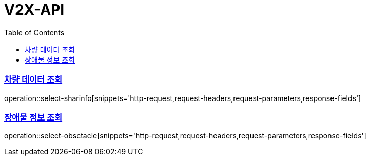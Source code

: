 // = Natural REST API Guide
// 박태하;
// :doctype: book
// :icons: font
// :source-highlighter: highlightjs
// :toc: left
// :toclevels: 4
// :sectlinks:
// :operation-curl-request-title: Example request
// :operation-http-response-title: Example response
//
// [[overview]]
// = 개요
//
// [[overview-http-verbs]]
// == HTTP 동사
//
// 본 REST API에서 사용하는 HTTP 동사(verbs)는 가능한한 표준 HTTP와 REST 규약을 따릅니다.
//
// |===
// | 동사 | 용례
//
// | `GET`
// | 리소스를 가져올 때 사용
//
// | `POST`
// | 새 리소스를 만들 때 사용
//
// | `PUT`
// | 기존 리소스를 수정할 때 사용
//
// | `PATCH`
// | 기존 리소스의 일부를 수정할 때 사용
//
// | `DELETE`
// | 기존 리소스를 삭제할 떄 사용
// |===
//
// [[overview-http-status-codes]]
// == HTTP 상태 코드
//
// 본 REST API에서 사용하는 HTTP 상태 코드는 가능한한 표준 HTTP와 REST 규약을 따릅니다.
//
// |===
// | 상태 코드 | 용례
//
// | `200 OK`
// | 요청을 성공적으로 처리함
//
// | `201 Created`
// | 새 리소스를 성공적으로 생성함. 응답의 `Location` 헤더에 해당 리소스의 URI가 담겨있다.
//
// | `204 No Content`
// | 기존 리소스를 성공적으로 수정함.
//
// | `400 Bad Request`
// | 잘못된 요청을 보낸 경우. 응답 본문에 더 오류에 대한 정보가 담겨있다.
//
// | `404 Not Found`
// | 요청한 리소스가 없음.
// |===
//
// [[overview-errors]]
// == 오류
//
// 에러 응답이 발생했을 때 (상태 코드 >= 400), 본문에 해당 문제를 기술한 JSON 객체가 담겨있다. 에러 객체는 다음의 구조를 따른다.
//
// include::{snippets}/get-event/response-fields.adoc[]
//
// 예를 들어, 잘못된 요청으로 이벤트를 만들려고 했을 때 다음과 같은 `400 Bad Request` 응답을 받는다.
//
// include::{snippets}/get-event/http-response.adoc[]
//
// [[overview-hypermedia]]
// == 하이퍼미디어
//
// 본 REST API는 하이퍼미디어와 사용하며 응답에 담겨있는 리소스는 다른 리소스에 대한 링크를 가지고 있다.
// 응답은 http://stateless.co/hal_specification.html[Hypertext Application from resource to resource. Language (HAL)] 형식을 따른다.
// 링크는 `_links`라는 키로 제공한다. 본 API의 사용자(클라이언트)는 URI를 직접 생성하지 않아야 하며, 리소스에서 제공하는 링크를 사용해야 한다.
//
// [[resources]]
// = 리소스
//
// [[resources-index]]
// == 인덱스
//
// 인덱스는 서비스 진입점을 제공한다.
//
//
// [[resources-index-access]]
// === 인덱스 조회
//
// `GET` 요청을 사용하여 인덱스에 접근할 수 있다.
//
// operation::index[snippets='response-body,http-response,links']
//
// [[resources-events]]
// == 이벤트
//
// 이벤트 리소스는 이벤트를 만들거나 조회할 때 사용한다.
//
// [[resources-events-list]]
// === 이벤트 목록 조회
//
// `GET` 요청을 사용하여 서비스의 모든 이벤트를 조회할 수 있다.
//
// operation::get-events[snippets='response-fields,curl-request,http-response,links']
//
// [[resources-events-create]]
// === 이벤트 생성
//
// `POST` 요청을 사용해서 새 이벤트를 만들 수 있다.
//
// operation::create-event[snippets='request-fields,curl-request,http-request, request-headers, http-response, response-headers, response-fields, links']
//
// [[resources-events-get]]
// === 이벤트 조회
//
// `Get` 요청을 사용해서 기존 이벤트 하나를 조회할 수 있다.
//
// operation::get-event[snippets='response-fields,curl-request,http-response,links']
//
// [[resources-events-update]]
// === 이벤트 수정
//
// `PUT` 요청을 사용해서 기존 이벤트를 수정할 수 있다.
//
// operation::update-event[snippets='request-fields,curl-request,http-response,links']

= V2X-API
:doctype: book
:icons: font
:source-highlighter: highlightjs // 문서에 표기되는 코드들의 하이라이팅을 highlightjs를 사용
:toc: left // toc (Table Of Contents)를 문서의 좌측에 두기
:toclevels: 2
:sectlinks:


=== 차량 데이터 조회
operation::select-sharinfo[snippets='http-request,request-headers,request-parameters,response-fields']

=== 장애물 정보 조회
operation::select-obsctacle[snippets='http-request,request-headers,request-parameters,response-fields']